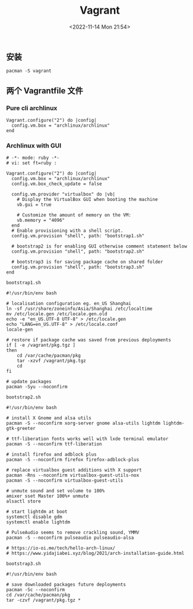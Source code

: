 #+TITLE: Vagrant
#+DATE: <2022-11-14 Mon 21:54>
#+TAGS[]: 技术

** 安装

#+BEGIN_EXAMPLE
    pacman -S vagrant
#+END_EXAMPLE

** 两个 Vagrantfile 文件

*** Pure cli archlinux

#+BEGIN_EXAMPLE
    Vagrant.configure("2") do |config|
      config.vm.box = "archlinux/archlinux"
    end
#+END_EXAMPLE

*** Archlinux with GUI

#+BEGIN_EXAMPLE
    # -*- mode: ruby -*-
    # vi: set ft=ruby :

    Vagrant.configure("2") do |config|
      config.vm.box = "archlinux/archlinux"
      config.vm.box_check_update = false

      config.vm.provider "virtualbox" do |vb|
        # Display the VirtualBox GUI when booting the machine
        vb.gui = true

        # Customize the amount of memory on the VM:
        vb.memory = "4096"
      end
      # Enable provisioning with a shell script.
      config.vm.provision "shell", path: "bootstrap1.sh"

      # bootstrap2 is for enabling GUI otherwise comment statement below
      config.vm.provision "shell", path: "bootstrap2.sh"

      # bootstrap3 is for saving package cache on shared folder
      config.vm.provision "shell", path: "bootstrap3.sh"
    end
#+END_EXAMPLE

=bootstrap1.sh=

#+BEGIN_EXAMPLE
    #!/usr/bin/env bash

    # localisation configuration eg. en_US Shanghai
    ln -sf /usr/share/zoneinfo/Asia/Shanghai /etc/localtime
    mv /etc/locale.gen /etc/locale.gen.old
    echo -e "en_US.UTF-8 UTF-8" > /etc/locale.gen
    echo "LANG=en_US.UTF-8" > /etc/locale.conf
    locale-gen

    # restore if package cache was saved from previous deployments
    if [ -e /vagrant/pkg.tgz ]
    then
    	cd /var/cache/pacman/pkg
    	tar -xzvf /vagrant/pkg.tgz
    	cd
    fi

    # update packages
    pacman -Syu --noconfirm
#+END_EXAMPLE

=bootstrap2.sh=

#+BEGIN_EXAMPLE
    #!/usr/bin/env bash

    # install X Gnome and alsa utils
    pacman -S --noconfirm xorg-server gnome alsa-utils lightdm lightdm-gtk-greeter

    # ttf-liberation fonts works well with lxde terminal emulator
    pacman -S --noconfirm ttf-liberation

    # install firefox and adblock plus
    pacman -S --noconfirm firefox firefox-adblock-plus

    # replace virtualbox guest additions with X support
    pacman -Rns --noconfirm virtualbox-guest-utils-nox
    pacman -S --noconfirm virtualbox-guest-utils

    # unmute sound and set volume to 100%
    amixer sset Master 100%+ unmute
    alsactl store

    # start lightdm at boot
    systemctl disable gdm
    systemctl enable lightdm

    # PulseAudio seems to remove crackling sound, YMMV
    pacman -S --noconfirm pulseaudio pulseaudio-alsa

    # https://io-oi.me/tech/hello-arch-linux/
    # https://www.yidajiabei.xyz/blog/2021/arch-installation-guide.html
#+END_EXAMPLE

=bootstrap3.sh=

#+BEGIN_EXAMPLE
    #!/usr/bin/env bash

    # save downloaded packages future deployments
    pacman -Sc --noconfirm
    cd /var/cache/pacman/pkg
    tar -czvf /vagrant/pkg.tgz *
#+END_EXAMPLE
